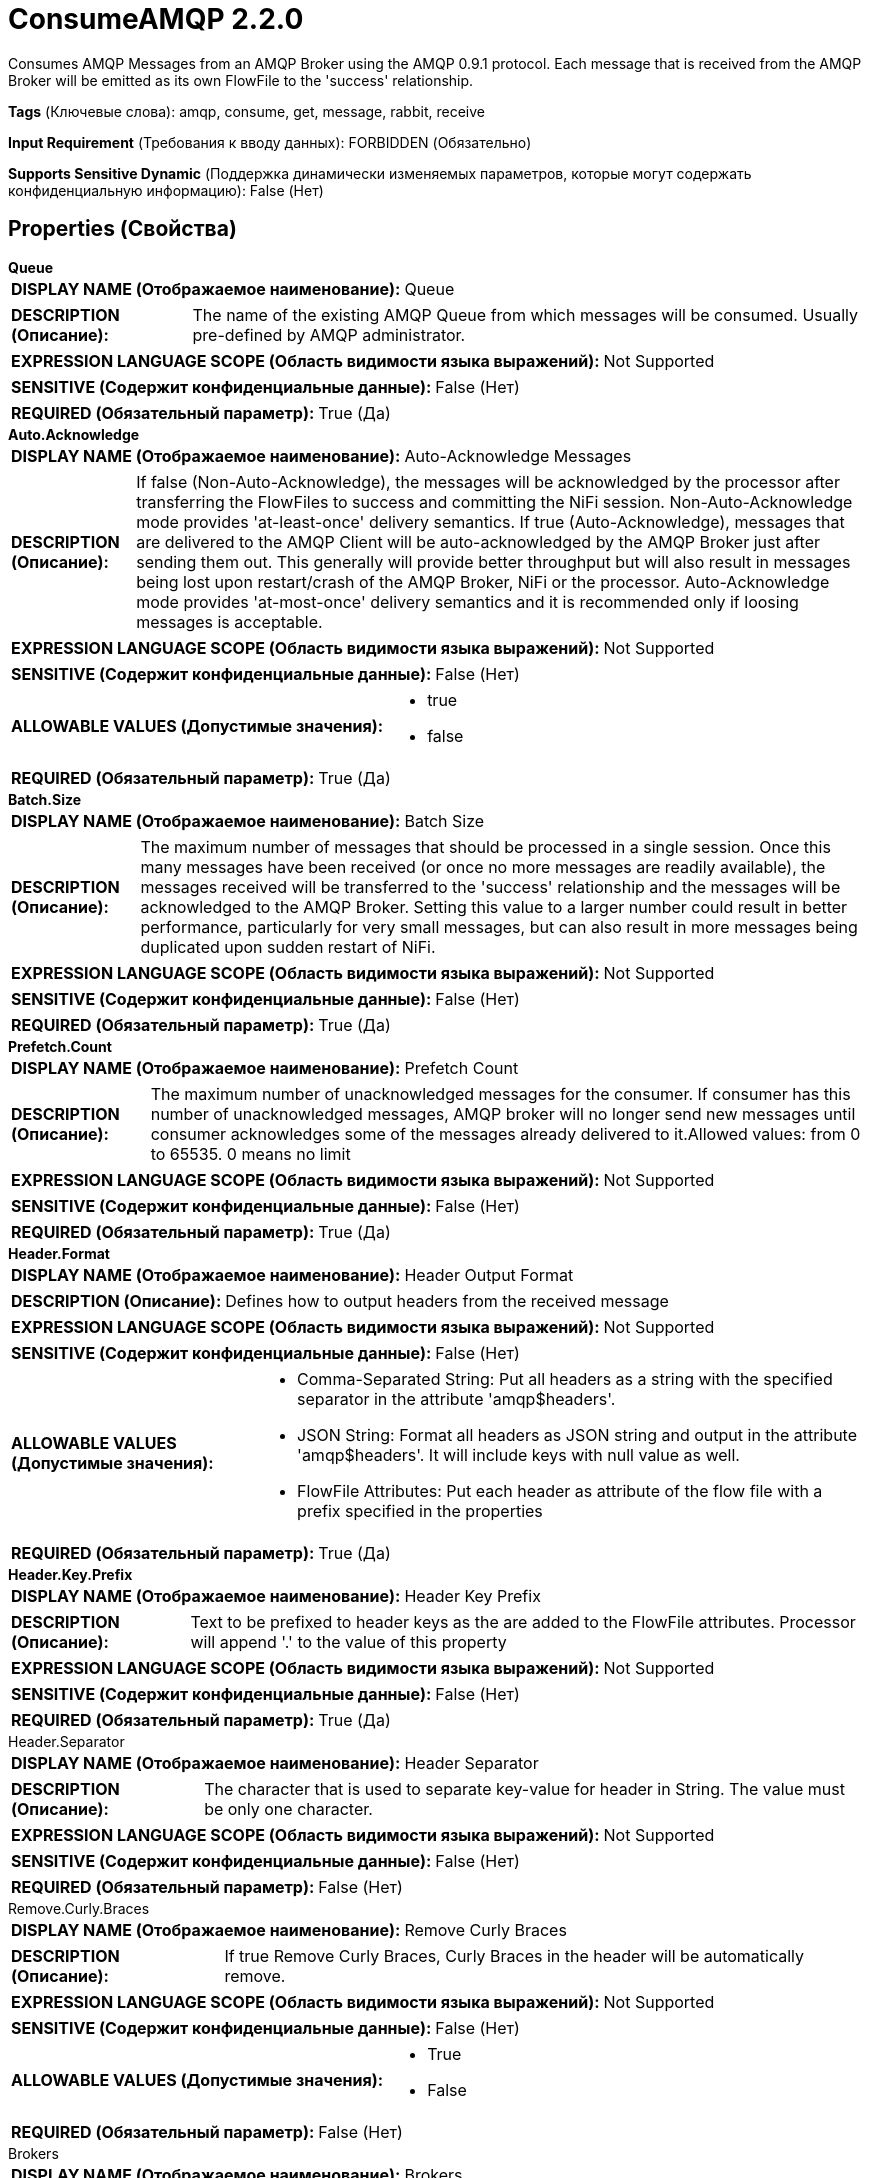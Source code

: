 = ConsumeAMQP 2.2.0

Consumes AMQP Messages from an AMQP Broker using the AMQP 0.9.1 protocol. Each message that is received from the AMQP Broker will be emitted as its own FlowFile to the 'success' relationship.

[horizontal]
*Tags* (Ключевые слова):
amqp, consume, get, message, rabbit, receive
[horizontal]
*Input Requirement* (Требования к вводу данных):
FORBIDDEN (Обязательно)
[horizontal]
*Supports Sensitive Dynamic* (Поддержка динамически изменяемых параметров, которые могут содержать конфиденциальную информацию):
 False (Нет) 



== Properties (Свойства)


.*Queue*
************************************************
[horizontal]
*DISPLAY NAME (Отображаемое наименование):*:: Queue

[horizontal]
*DESCRIPTION (Описание):*:: The name of the existing AMQP Queue from which messages will be consumed. Usually pre-defined by AMQP administrator. 


[horizontal]
*EXPRESSION LANGUAGE SCOPE (Область видимости языка выражений):*:: Not Supported
[horizontal]
*SENSITIVE (Содержит конфиденциальные данные):*::  False (Нет) 

[horizontal]
*REQUIRED (Обязательный параметр):*::  True (Да) 
************************************************
.*Auto.Acknowledge*
************************************************
[horizontal]
*DISPLAY NAME (Отображаемое наименование):*:: Auto-Acknowledge Messages

[horizontal]
*DESCRIPTION (Описание):*::  If false (Non-Auto-Acknowledge), the messages will be acknowledged by the processor after transferring the FlowFiles to success and committing the NiFi session. Non-Auto-Acknowledge mode provides 'at-least-once' delivery semantics. If true (Auto-Acknowledge), messages that are delivered to the AMQP Client will be auto-acknowledged by the AMQP Broker just after sending them out. This generally will provide better throughput but will also result in messages being lost upon restart/crash of the AMQP Broker, NiFi or the processor. Auto-Acknowledge mode provides 'at-most-once' delivery semantics and it is recommended only if loosing messages is acceptable.


[horizontal]
*EXPRESSION LANGUAGE SCOPE (Область видимости языка выражений):*:: Not Supported
[horizontal]
*SENSITIVE (Содержит конфиденциальные данные):*::  False (Нет) 

[horizontal]
*ALLOWABLE VALUES (Допустимые значения):*::

* true

* false


[horizontal]
*REQUIRED (Обязательный параметр):*::  True (Да) 
************************************************
.*Batch.Size*
************************************************
[horizontal]
*DISPLAY NAME (Отображаемое наименование):*:: Batch Size

[horizontal]
*DESCRIPTION (Описание):*:: The maximum number of messages that should be processed in a single session. Once this many messages have been received (or once no more messages are readily available), the messages received will be transferred to the 'success' relationship and the messages will be acknowledged to the AMQP Broker. Setting this value to a larger number could result in better performance, particularly for very small messages, but can also result in more messages being duplicated upon sudden restart of NiFi.


[horizontal]
*EXPRESSION LANGUAGE SCOPE (Область видимости языка выражений):*:: Not Supported
[horizontal]
*SENSITIVE (Содержит конфиденциальные данные):*::  False (Нет) 

[horizontal]
*REQUIRED (Обязательный параметр):*::  True (Да) 
************************************************
.*Prefetch.Count*
************************************************
[horizontal]
*DISPLAY NAME (Отображаемое наименование):*:: Prefetch Count

[horizontal]
*DESCRIPTION (Описание):*:: The maximum number of unacknowledged messages for the consumer. If consumer has this number of unacknowledged messages, AMQP broker will no longer send new messages until consumer acknowledges some of the messages already delivered to it.Allowed values: from 0 to 65535. 0 means no limit


[horizontal]
*EXPRESSION LANGUAGE SCOPE (Область видимости языка выражений):*:: Not Supported
[horizontal]
*SENSITIVE (Содержит конфиденциальные данные):*::  False (Нет) 

[horizontal]
*REQUIRED (Обязательный параметр):*::  True (Да) 
************************************************
.*Header.Format*
************************************************
[horizontal]
*DISPLAY NAME (Отображаемое наименование):*:: Header Output Format

[horizontal]
*DESCRIPTION (Описание):*:: Defines how to output headers from the received message


[horizontal]
*EXPRESSION LANGUAGE SCOPE (Область видимости языка выражений):*:: Not Supported
[horizontal]
*SENSITIVE (Содержит конфиденциальные данные):*::  False (Нет) 

[horizontal]
*ALLOWABLE VALUES (Допустимые значения):*::

* Comma-Separated String: Put all headers as a string with the specified separator in the attribute 'amqp$headers'. 

* JSON String: Format all headers as JSON string and output in the attribute 'amqp$headers'. It will include keys with null value as well. 

* FlowFile Attributes: Put each header as attribute of the flow file with a prefix specified in the properties 


[horizontal]
*REQUIRED (Обязательный параметр):*::  True (Да) 
************************************************
.*Header.Key.Prefix*
************************************************
[horizontal]
*DISPLAY NAME (Отображаемое наименование):*:: Header Key Prefix

[horizontal]
*DESCRIPTION (Описание):*:: Text to be prefixed to header keys as the are added to the FlowFile attributes. Processor will append '.' to the value of this property


[horizontal]
*EXPRESSION LANGUAGE SCOPE (Область видимости языка выражений):*:: Not Supported
[horizontal]
*SENSITIVE (Содержит конфиденциальные данные):*::  False (Нет) 

[horizontal]
*REQUIRED (Обязательный параметр):*::  True (Да) 
************************************************
.Header.Separator
************************************************
[horizontal]
*DISPLAY NAME (Отображаемое наименование):*:: Header Separator

[horizontal]
*DESCRIPTION (Описание):*:: The character that is used to separate key-value for header in String. The value must be only one character.


[horizontal]
*EXPRESSION LANGUAGE SCOPE (Область видимости языка выражений):*:: Not Supported
[horizontal]
*SENSITIVE (Содержит конфиденциальные данные):*::  False (Нет) 

[horizontal]
*REQUIRED (Обязательный параметр):*::  False (Нет) 
************************************************
.Remove.Curly.Braces
************************************************
[horizontal]
*DISPLAY NAME (Отображаемое наименование):*:: Remove Curly Braces

[horizontal]
*DESCRIPTION (Описание):*:: If true Remove Curly Braces, Curly Braces in the header will be automatically remove.


[horizontal]
*EXPRESSION LANGUAGE SCOPE (Область видимости языка выражений):*:: Not Supported
[horizontal]
*SENSITIVE (Содержит конфиденциальные данные):*::  False (Нет) 

[horizontal]
*ALLOWABLE VALUES (Допустимые значения):*::

* True

* False


[horizontal]
*REQUIRED (Обязательный параметр):*::  False (Нет) 
************************************************
.Brokers
************************************************
[horizontal]
*DISPLAY NAME (Отображаемое наименование):*:: Brokers

[horizontal]
*DESCRIPTION (Описание):*:: A comma-separated list of known AMQP Brokers in the format <host>:<port> (e.g., localhost:5672). If this is set, Host Name and Port are ignored. Only include hosts from the same AMQP cluster.


[horizontal]
*EXPRESSION LANGUAGE SCOPE (Область видимости языка выражений):*:: Environment variables defined at JVM level and system properties
[horizontal]
*SENSITIVE (Содержит конфиденциальные данные):*::  False (Нет) 

[horizontal]
*REQUIRED (Обязательный параметр):*::  False (Нет) 
************************************************
.Host Name
************************************************
[horizontal]
*DISPLAY NAME (Отображаемое наименование):*:: Host Name

[horizontal]
*DESCRIPTION (Описание):*:: Network address of AMQP broker (e.g., localhost). If Brokers is set, then this property is ignored.


[horizontal]
*EXPRESSION LANGUAGE SCOPE (Область видимости языка выражений):*:: Environment variables defined at JVM level and system properties
[horizontal]
*SENSITIVE (Содержит конфиденциальные данные):*::  False (Нет) 

[horizontal]
*REQUIRED (Обязательный параметр):*::  False (Нет) 
************************************************
.Port
************************************************
[horizontal]
*DISPLAY NAME (Отображаемое наименование):*:: Port

[horizontal]
*DESCRIPTION (Описание):*:: Numeric value identifying Port of AMQP broker (e.g., 5671). If Brokers is set, then this property is ignored.


[horizontal]
*EXPRESSION LANGUAGE SCOPE (Область видимости языка выражений):*:: Environment variables defined at JVM level and system properties
[horizontal]
*SENSITIVE (Содержит конфиденциальные данные):*::  False (Нет) 

[horizontal]
*REQUIRED (Обязательный параметр):*::  False (Нет) 
************************************************
.Virtual Host
************************************************
[horizontal]
*DISPLAY NAME (Отображаемое наименование):*:: Virtual Host

[horizontal]
*DESCRIPTION (Описание):*:: Virtual Host name which segregates AMQP system for enhanced security.


[horizontal]
*EXPRESSION LANGUAGE SCOPE (Область видимости языка выражений):*:: Environment variables defined at JVM level and system properties
[horizontal]
*SENSITIVE (Содержит конфиденциальные данные):*::  False (Нет) 

[horizontal]
*REQUIRED (Обязательный параметр):*::  False (Нет) 
************************************************
.User Name
************************************************
[horizontal]
*DISPLAY NAME (Отображаемое наименование):*:: User Name

[horizontal]
*DESCRIPTION (Описание):*:: User Name used for authentication and authorization.


[horizontal]
*EXPRESSION LANGUAGE SCOPE (Область видимости языка выражений):*:: Environment variables defined at JVM level and system properties
[horizontal]
*SENSITIVE (Содержит конфиденциальные данные):*::  False (Нет) 

[horizontal]
*REQUIRED (Обязательный параметр):*::  False (Нет) 
************************************************
.Password
************************************************
[horizontal]
*DISPLAY NAME (Отображаемое наименование):*:: Password

[horizontal]
*DESCRIPTION (Описание):*:: Password used for authentication and authorization.


[horizontal]
*EXPRESSION LANGUAGE SCOPE (Область видимости языка выражений):*:: Not Supported
[horizontal]
*SENSITIVE (Содержит конфиденциальные данные):*::  True (Да) 

[horizontal]
*REQUIRED (Обязательный параметр):*::  False (Нет) 
************************************************
.*Amqp Version*
************************************************
[horizontal]
*DISPLAY NAME (Отображаемое наименование):*:: AMQP Version

[horizontal]
*DESCRIPTION (Описание):*:: AMQP Version. Currently only supports AMQP v0.9.1.


[horizontal]
*EXPRESSION LANGUAGE SCOPE (Область видимости языка выражений):*:: Not Supported
[horizontal]
*SENSITIVE (Содержит конфиденциальные данные):*::  False (Нет) 

[horizontal]
*ALLOWABLE VALUES (Допустимые значения):*::

* 0.9.1


[horizontal]
*REQUIRED (Обязательный параметр):*::  True (Да) 
************************************************
.Ssl-Context-Service
************************************************
[horizontal]
*DISPLAY NAME (Отображаемое наименование):*:: SSL Context Service

[horizontal]
*DESCRIPTION (Описание):*:: The SSL Context Service used to provide client certificate information for TLS/SSL connections.


[horizontal]
*EXPRESSION LANGUAGE SCOPE (Область видимости языка выражений):*:: Not Supported
[horizontal]
*SENSITIVE (Содержит конфиденциальные данные):*::  False (Нет) 

[horizontal]
*REQUIRED (Обязательный параметр):*::  False (Нет) 
************************************************
.Cert-Authentication
************************************************
[horizontal]
*DISPLAY NAME (Отображаемое наименование):*:: Use Client Certificate Authentication

[horizontal]
*DESCRIPTION (Описание):*:: Authenticate using the SSL certificate rather than user name/password.


[horizontal]
*EXPRESSION LANGUAGE SCOPE (Область видимости языка выражений):*:: Not Supported
[horizontal]
*SENSITIVE (Содержит конфиденциальные данные):*::  False (Нет) 

[horizontal]
*ALLOWABLE VALUES (Допустимые значения):*::

* true

* false


[horizontal]
*REQUIRED (Обязательный параметр):*::  False (Нет) 
************************************************










=== Relationships (Связи)

[cols="1a,2a",options="header",]
|===
|Наименование |Описание

|`success`
|All FlowFiles that are received from the AMQP queue are routed to this relationship

|===





=== Writes Attributes (Записываемые атрибуты)

[cols="1a,2a",options="header",]
|===
|Наименование |Описание

|`amqp$appId`
|The App ID field from the AMQP Message

|`amqp$contentEncoding`
|The Content Encoding reported by the AMQP Message

|`amqp$contentType`
|The Content Type reported by the AMQP Message

|`amqp$headers`
|The headers present on the AMQP Message. Added only if processor is configured to output this attribute.

|`<Header Key Prefix>.<attribute>`
|Each message header will be inserted with this attribute name, if processor is configured to output headers as attribute

|`amqp$deliveryMode`
|The numeric indicator for the Message's Delivery Mode

|`amqp$priority`
|The Message priority

|`amqp$correlationId`
|The Message's Correlation ID

|`amqp$replyTo`
|The value of the Message's Reply-To field

|`amqp$expiration`
|The Message Expiration

|`amqp$messageId`
|The unique ID of the Message

|`amqp$timestamp`
|The timestamp of the Message, as the number of milliseconds since epoch

|`amqp$type`
|The type of message

|`amqp$userId`
|The ID of the user

|`amqp$clusterId`
|The ID of the AMQP Cluster

|`amqp$routingKey`
|The routingKey of the AMQP Message

|`amqp$exchange`
|The exchange from which AMQP Message was received

|===







